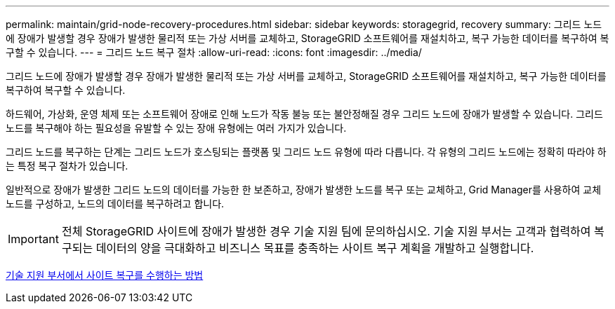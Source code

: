---
permalink: maintain/grid-node-recovery-procedures.html 
sidebar: sidebar 
keywords: storagegrid, recovery 
summary: 그리드 노드에 장애가 발생할 경우 장애가 발생한 물리적 또는 가상 서버를 교체하고, StorageGRID 소프트웨어를 재설치하고, 복구 가능한 데이터를 복구하여 복구할 수 있습니다. 
---
= 그리드 노드 복구 절차
:allow-uri-read: 
:icons: font
:imagesdir: ../media/


[role="lead"]
그리드 노드에 장애가 발생할 경우 장애가 발생한 물리적 또는 가상 서버를 교체하고, StorageGRID 소프트웨어를 재설치하고, 복구 가능한 데이터를 복구하여 복구할 수 있습니다.

하드웨어, 가상화, 운영 체제 또는 소프트웨어 장애로 인해 노드가 작동 불능 또는 불안정해질 경우 그리드 노드에 장애가 발생할 수 있습니다. 그리드 노드를 복구해야 하는 필요성을 유발할 수 있는 장애 유형에는 여러 가지가 있습니다.

그리드 노드를 복구하는 단계는 그리드 노드가 호스팅되는 플랫폼 및 그리드 노드 유형에 따라 다릅니다. 각 유형의 그리드 노드에는 정확히 따라야 하는 특정 복구 절차가 있습니다.

일반적으로 장애가 발생한 그리드 노드의 데이터를 가능한 한 보존하고, 장애가 발생한 노드를 복구 또는 교체하고, Grid Manager를 사용하여 교체 노드를 구성하고, 노드의 데이터를 복구하려고 합니다.


IMPORTANT: 전체 StorageGRID 사이트에 장애가 발생한 경우 기술 지원 팀에 문의하십시오. 기술 지원 부서는 고객과 협력하여 복구되는 데이터의 양을 극대화하고 비즈니스 목표를 충족하는 사이트 복구 계획을 개발하고 실행합니다.

xref:how-site-recovery-is-performed-by-technical-support.adoc[기술 지원 부서에서 사이트 복구를 수행하는 방법]
